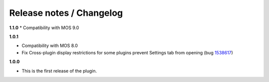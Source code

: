 Release notes / Changelog
=========================

**1.1.0**
* Compatibility with MOS 9.0

**1.0.1**

* Compatibility with MOS 8.0
* Fix Cross-plugin display restrictions for some plugins prevent Settings tab from opening (bug 1538617_)

.. _1538617: https://bugs.launchpad.net/fuel-plugins/+bug/1538617


**1.0.0**

* This is the first release of the plugin.

